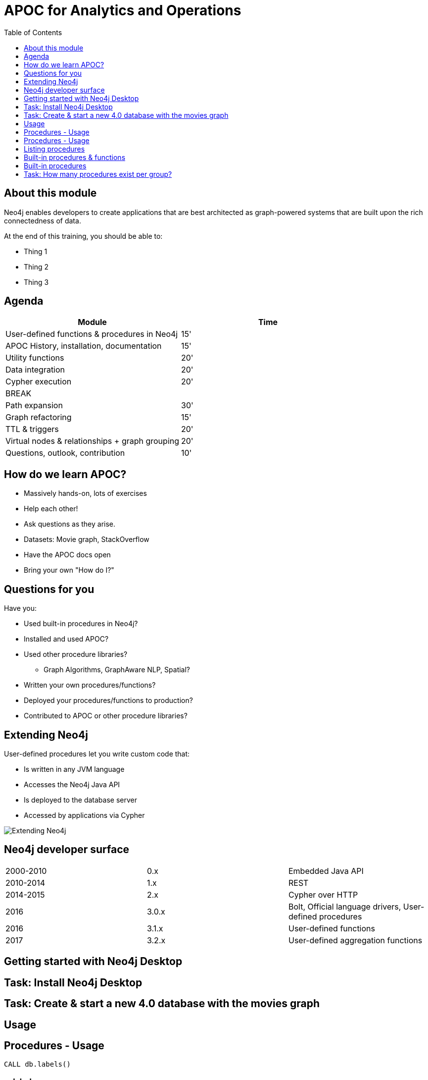 
= APOC for Analytics and Operations
:presenter: Neo Technology
:twitter: neo4j
:email: info@neotechnology.com
:neo4j-version: 4.0
:currentyear: 2020
:doctype: book
:nextsecttitle: The Neo4j Graph Platform
:nextsect: 2
:currsect: 1
:prevsecttitle: About this Course
:prevsect: 0
:toc: left
:toclevels: 4
:experimental:
:imagedir: ../images
//:imagedir: https://s3-us-west-1.amazonaws.com/data.neo4j.com/v4.0-intro-neo4j/img
:manual: http://neo4j.com/docs/developer-manual/current
:manual-cypher: {manual}/cypher


== About this module

[.notes]
--
Neo4j enables developers to create applications that are best architected as graph-powered systems that are built upon the rich connectedness of data.
--

At the end of this training, you should be able to:
[square]
* Thing 1
* Thing 2
* Thing 3


== Agenda

[opts="header"]
|===
| Module | Time
| User-defined functions & procedures in Neo4j |15'
| APOC History, installation, documentation| 15'
| Utility functions |20'
|Data integration| 20'
|Cypher execution |20'	
2+| 	BREAK 
|Path expansion | 30'
|Graph refactoring | 15'
|TTL & triggers|  20'
|Virtual nodes & relationships + graph grouping | 20'
| Questions, outlook, contribution | 10'
|===

== How do we learn APOC? 


* Massively hands-on, lots of exercises
* Help each other!
* Ask questions as they arise.
* Datasets: Movie graph, StackOverflow
* Have the APOC docs open
* Bring your own "How do I?"

== Questions for you

Have you:

* Used built-in procedures in Neo4j?
* Installed and used APOC?
* Used other procedure libraries? 
    ** Graph Algorithms, GraphAware NLP, Spatial?
* Written your own procedures/functions?
* Deployed your procedures/functions to production?
* Contributed to APOC or other procedure libraries?

== Extending Neo4j

[.is-half.left]
--
User-defined procedures let you write custom code that:

* Is written in any JVM language
* Accesses the Neo4j Java API
* Is deployed to the database server
* Accessed by applications via Cypher
--

[.is-half.right]
image::{imagedir}/extending-neo4j.png[Extending Neo4j]


== Neo4j developer surface

|===
| 2000-2010 | 0.x | Embedded Java API
| 2010-2014 | 1.x | REST
| 2014-2015 | 2.x | Cypher over HTTP
| 2016 |3.0.x|Bolt, Official language drivers, User-defined procedures
|2016|3.1.x|User-defined functions
|2017|3.2.x| User-defined aggregation functions

|===


[.section-title.has-green-background.has-puzzle-background]
== Getting started with Neo4j Desktop

[.section-title.has-purple-background.has-puzzle-background]
== Task: Install Neo4j Desktop


[.section-title.has-purple-background.has-puzzle-background]
== Task: Create & start  a new 4.0 database with the movies graph

[.section-title.has-green-background.has-puzzle-background]
== Usage

== Procedures - Usage

[source,cypher]
----
CALL db.labels()
----

[opts="header"]
|===
| label
| "Movie"
| "Person"
|===

== Procedures - Usage

.Shortcut for non-arg procedures
[source,cypher]
----
CALL db.labels;
----

.Arguments in parentheses
[source,cypher]
----
CALL db.labels();
----

.Deal with results
[source,cypher]
----
CALL db.labels() YIELD label RETURN count(label);
----

.Filter results
[source,cypher]
----
CALL db.labels() YIELD label WHERE label START WITH 'db.' RETURN *;
----

== Listing procedures

[source,cypher]
----
CALL dbms.procedures()
YIELD name, signature, description
WHERE name STARTS WITH "db."
RETURN name, signature
----

[.section-title.has-green-background.has-puzzle-background]
== Built-in procedures & functions

== Built-in procedures

[.is-half.left]
--
* database
* clustering
* security
* monitoring
* schema
* indexing
* configuration
--

[.is-half.right]
image::{imagedir}/in-built-procedures.png[inBuiltProcedures]


Reference: https://neo4j.com/docs/operations-manual/current/reference/procedures/


[.section-title.has-purple-background.has-puzzle-background]
== Task: How many procedures exist per group?
